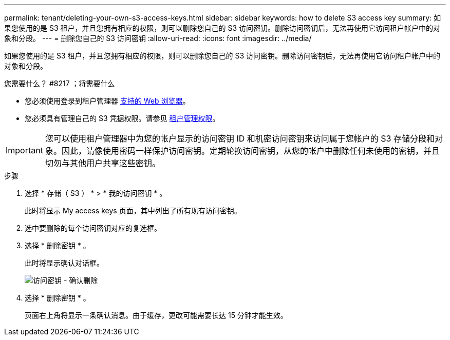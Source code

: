 ---
permalink: tenant/deleting-your-own-s3-access-keys.html 
sidebar: sidebar 
keywords: how to delete S3 access key 
summary: 如果您使用的是 S3 租户，并且您拥有相应的权限，则可以删除您自己的 S3 访问密钥。删除访问密钥后，无法再使用它访问租户帐户中的对象和分段。 
---
= 删除您自己的 S3 访问密钥
:allow-uri-read: 
:icons: font
:imagesdir: ../media/


[role="lead"]
如果您使用的是 S3 租户，并且您拥有相应的权限，则可以删除您自己的 S3 访问密钥。删除访问密钥后，无法再使用它访问租户帐户中的对象和分段。

.您需要什么？ #8217 ；将需要什么
* 您必须使用登录到租户管理器 xref:../admin/web-browser-requirements.adoc[支持的 Web 浏览器]。
* 您必须具有管理自己的 S3 凭据权限。请参见 xref:tenant-management-permissions.adoc[租户管理权限]。



IMPORTANT: 您可以使用租户管理器中为您的帐户显示的访问密钥 ID 和机密访问密钥来访问属于您帐户的 S3 存储分段和对象。因此，请像使用密码一样保护访问密钥。定期轮换访问密钥，从您的帐户中删除任何未使用的密钥，并且切勿与其他用户共享这些密钥。

.步骤
. 选择 * 存储（ S3 ） * > * 我的访问密钥 * 。
+
此时将显示 My access keys 页面，其中列出了所有现有访问密钥。

. 选中要删除的每个访问密钥对应的复选框。
. 选择 * 删除密钥 * 。
+
此时将显示确认对话框。

+
image::../media/access_key_confirm_delete.png[访问密钥 - 确认删除]

. 选择 * 删除密钥 * 。
+
页面右上角将显示一条确认消息。由于缓存，更改可能需要长达 15 分钟才能生效。



